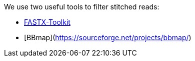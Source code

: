 We use two useful tools to filter stitched reads:

* http://hannonlab.cshl.edu/fastx_toolkit/[FASTX-Toolkit]
* [BBmap](https://sourceforge.net/projects/bbmap/)